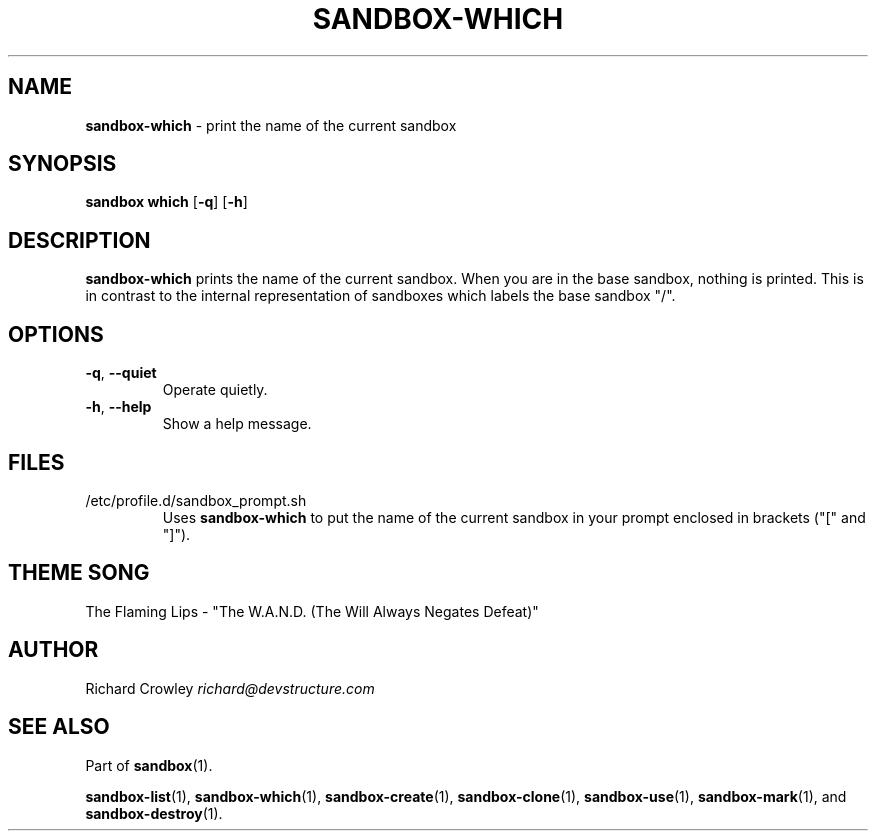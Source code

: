 .\" generated with Ronn/v0.7.3
.\" http://github.com/rtomayko/ronn/tree/0.7.3
.
.TH "SANDBOX\-WHICH" "1" "November 2010" "DevStructure" "Sandbox"
.
.SH "NAME"
\fBsandbox\-which\fR \- print the name of the current sandbox
.
.SH "SYNOPSIS"
\fBsandbox which\fR [\fB\-q\fR] [\fB\-h\fR]
.
.SH "DESCRIPTION"
\fBsandbox\-which\fR prints the name of the current sandbox\. When you are in the base sandbox, nothing is printed\. This is in contrast to the internal representation of sandboxes which labels the base sandbox "/"\.
.
.SH "OPTIONS"
.
.TP
\fB\-q\fR, \fB\-\-quiet\fR
Operate quietly\.
.
.TP
\fB\-h\fR, \fB\-\-help\fR
Show a help message\.
.
.SH "FILES"
.
.TP
/etc/profile\.d/sandbox_prompt\.sh
Uses \fBsandbox\-which\fR to put the name of the current sandbox in your prompt enclosed in brackets ("[" and "]")\.
.
.SH "THEME SONG"
The Flaming Lips \- "The W\.A\.N\.D\. (The Will Always Negates Defeat)"
.
.SH "AUTHOR"
Richard Crowley \fIrichard@devstructure\.com\fR
.
.SH "SEE ALSO"
Part of \fBsandbox\fR(1)\.
.
.P
\fBsandbox\-list\fR(1), \fBsandbox\-which\fR(1), \fBsandbox\-create\fR(1), \fBsandbox\-clone\fR(1), \fBsandbox\-use\fR(1), \fBsandbox\-mark\fR(1), and \fBsandbox\-destroy\fR(1)\.
